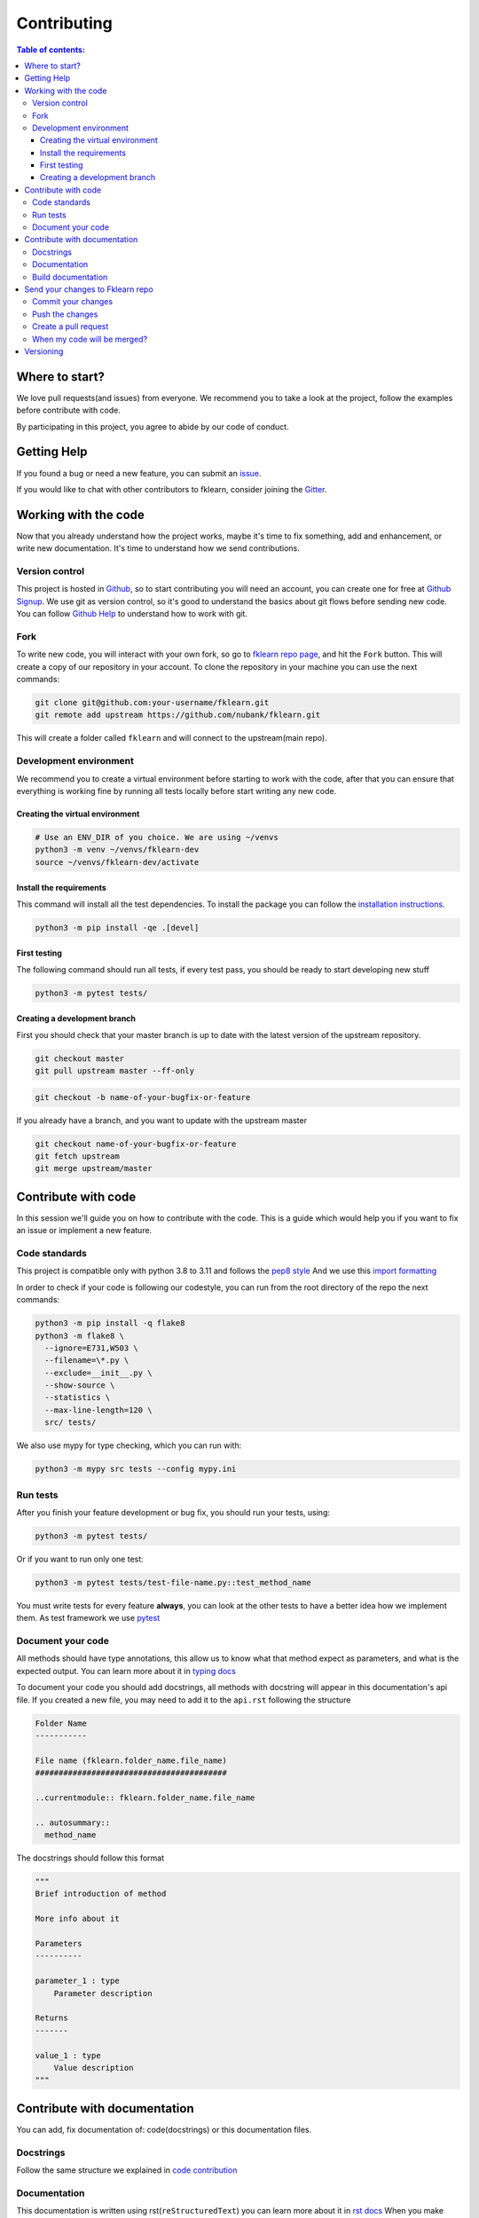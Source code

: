 ============
Contributing
============

.. contents:: Table of contents:
   :local:

Where to start?
===============

We love pull requests(and issues) from everyone.
We recommend you to take a look at the project, follow the examples before contribute with code.

By participating in this project, you agree to abide by our code of conduct.

Getting Help
============

If you found a bug or need a new feature, you can submit an `issue <https://github.com/nubank/fklearn/issues>`_.

If you would like to chat with other contributors to fklearn, consider joining the `Gitter <https://gitter.im/fklearn-python>`_.

Working with the code
=====================

Now that you already understand how the project works, maybe it's time to fix something, add and enhancement, or write new documentation.
It's time to understand how we send contributions.

Version control
---------------

This project is hosted in `Github <https://github.com/nubank/fklearn>`_, so to start contributing you will need an account, you can create one for free at `Github Signup <https://github.com/signup>`_.
We use git as version control, so it's good to understand the basics about git flows before sending new code. You can follow `Github Help <https://docs.github.com/en>`_ to understand how to work with git.

Fork
----

To write new code, you will interact with your own fork, so go to `fklearn repo page <https://github.com/nubank/fklearn>`_, and hit the ``Fork`` button. This will create a copy of our repository in your account. To clone the repository in your machine you can use the next commands:

.. code-block:: bash

    git clone git@github.com:your-username/fklearn.git
    git remote add upstream https://github.com/nubank/fklearn.git

This will create a folder called ``fklearn`` and will connect to the upstream(main repo).

Development environment
-----------------------

We recommend you to create a virtual environment before starting to work with the code, after that you can ensure that everything is working fine by running all tests locally before start writing any new code.

Creating the virtual environment
~~~~~~~~~~~~~~~~~~~~~~~~~~~~~~~~

.. code-block:: bash

  # Use an ENV_DIR of you choice. We are using ~/venvs
  python3 -m venv ~/venvs/fklearn-dev
  source ~/venvs/fklearn-dev/activate

Install the requirements
~~~~~~~~~~~~~~~~~~~~~~~~

This command will install all the test dependencies. To install the package you can follow the `installation instructions <https://fklearn.readthedocs.io/en/latest/getting_started.html#installation>`_.

.. code-block:: bash

  python3 -m pip install -qe .[devel]

First testing
~~~~~~~~~~~~~

The following command should run all tests, if every test pass, you should be ready to start developing new stuff

.. code-block:: bash

  python3 -m pytest tests/

Creating a development branch
~~~~~~~~~~~~~~~~~~~~~~~~~~~~~

First you should check that your master branch is up to date with the latest version of the upstream repository.

.. code-block:: bash

  git checkout master
  git pull upstream master --ff-only

.. code-block:: bash

  git checkout -b name-of-your-bugfix-or-feature

If you already have a branch, and you want to update with the upstream master

.. code-block:: bash

  git checkout name-of-your-bugfix-or-feature
  git fetch upstream
  git merge upstream/master

Contribute with code
====================

In this session we'll guide you on how to contribute with the code. This is a guide which would help you if you want to fix an issue or implement a new feature.

Code standards
--------------

This project is compatible only with python 3.8 to 3.11 and follows the `pep8 style <https://www.python.org/dev/peps/pep-0008/>`_
And we use this `import formatting <https://google.github.io/styleguide/pyguide.html?showone=Imports_formatting#313-imports-formatting>`_

In order to check if your code is following our codestyle, you can run from the root directory of the repo the next commands:

.. code-block:: bash

  python3 -m pip install -q flake8
  python3 -m flake8 \
    --ignore=E731,W503 \
    --filename=\*.py \
    --exclude=__init__.py \
    --show-source \
    --statistics \
    --max-line-length=120 \
    src/ tests/

We also use mypy for type checking, which you can run with:

.. code-block:: bash

  python3 -m mypy src tests --config mypy.ini

Run tests
---------

After you finish your feature development or bug fix, you should run your tests, using:


.. code-block:: bash

  python3 -m pytest tests/

Or if you want to run only one test:

.. code-block:: bash

  python3 -m pytest tests/test-file-name.py::test_method_name


You must write tests for every feature **always**, you can look at the other tests to have a better idea how we implement them.
As test framework we use `pytest <https://docs.pytest.org/en/latest/>`_

Document your code
------------------

All methods should have type annotations, this allow us to know what that method expect as parameters, and what is the expected output.
You can learn more about it in `typing docs <https://docs.python.org/3.8/library/typing.html>`_

To document your code you should add docstrings, all methods with docstring will appear in this documentation's api file.
If you created a new file, you may need to add it to the ``api.rst`` following the structure

.. code-block:: rst

  Folder Name
  -----------

  File name (fklearn.folder_name.file_name)
  #########################################

  ..currentmodule:: fklearn.folder_name.file_name

  .. autosummary::
    method_name

The docstrings should follow this format

.. code-block:: python

  """
  Brief introduction of method

  More info about it

  Parameters
  ----------

  parameter_1 : type
      Parameter description

  Returns
  -------

  value_1 : type
      Value description
  """


Contribute with documentation
=============================

You can add, fix documentation of: code(docstrings) or this documentation files.

Docstrings
----------

Follow the same structure we explained in `code contribution <https://fklearn.readthedocs.io/en/latest/contributing.html#document-your-code>`_

Documentation
-------------

This documentation is written using rst(``reStructuredText``) you can learn more about it in `rst docs <http://docutils.sourceforge.net/rst.html>`_
When you make changes in the docs, please make sure, we still be able to build it without any issue.

Build documentation
-------------------

From ``docs/`` folder, install `requirements.txt` and run

.. code-block:: bash

  make html

This command will build the documentation inside ``docs/build/html`` and you can check locally how it looks, and if everything worked.

Send your changes to Fklearn repo
=================================

Commit your changes
-------------------

You should think about a commit as a unit of change. So it should describe a small change you did in the project.

The following command will list all files you changed:

.. code-block:: bash

  git status

To choose which files will be added to the commit:

.. code-block:: bash

  git add path/to/the/file/name.extension

And to write a commit message:

This command will open your text editor to write commit messages

.. code-block:: bash

  git commit

This will add a commit only with subject

.. code-block:: bash

 git commit -m "My commit message"

We recommend this `guide to write better commit messages <https://chris.beams.io/posts/git-commit/>`_

Push the changes
----------------

After you write all your commit messages, describing what you did, it's time to send to your remote repo.

.. code-block:: bash

 git push origin name-of-your-bugfix-or-feature

Create a pull request
---------------------

Now that you already finished your job, you should:
- Go to your repo's Github page
- Click ``New pull request``
- Choose the branch you want to merge
- Review the files that will be merged
- Click ``Create pull request``
- Fill the template
- Tag your PR, add the category(bug, enhancement, documentation...) and a review-request label

When my code will be merged?
----------------------------

All code will be reviewed, we require at least one code owner review, and any other person review.
We will usually do weekly releases of the package if we have any new features, that are already reviewed.

Versioning
==========

Use Semantic versioning to set library versions, more info: `semver.org <https://semver.org/>`_ But basically this means:

1. MAJOR version when you make incompatible API changes,
2. MINOR version when you add functionality in a backwards-compatible manner, and
3. PATCH version when you make backwards-compatible bug fixes.

(from semver.org summary)

You don't need to set the version in your PR, we'll take care of this when we decide to release a new version.
Today the process is:

- Create a new ``milestone`` X.Y.Z (maintainers only)
- Some PR/issues are attributed to this new milestone
- Merge all the related PRs (maintainers only)
- Create a new PR: ``Bump package to X.Y.Z`` This PR update the version and the change log (maintainers only)
- Create a tag ``X.Y.Z`` (maintainers only)

This last step will trigger the CI to build the package and send the version to pypi

When we add new functionality, the past version will be moved to another branch. For example, if we're at version ``1.13.7`` and a new functionality is implemented,
we create a new branch ``1.13.x``, and protect it(this way we can't delete it), the new code is merged to master branch, and them we create the tag ``1.14.0``

This way we can always fix a past version, opening PRs from ``1.13.x`` branch.
